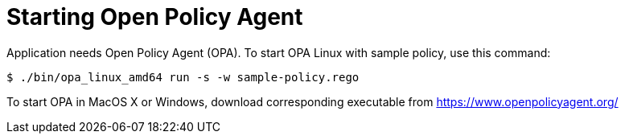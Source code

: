 = Starting Open Policy Agent

Application needs Open Policy Agent (OPA).
To start OPA Linux with sample policy, use this command:

[source,console]
----
$ ./bin/opa_linux_amd64 run -s -w sample-policy.rego
----

To start OPA in MacOS X or Windows, download corresponding executable from https://www.openpolicyagent.org/